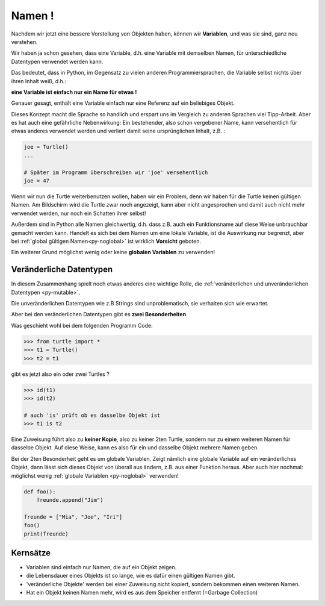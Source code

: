 ﻿
.. index:: Namen, Objekte, mutable, veränderlich, unveränderlich, globale Variable, Garbage Collection, Lebensdauer

.. _oop-namen:

#######
Namen !
#######

.. apr21: Vorlage war bas61h und bas63h

Nachdem wir jetzt eine bessere Vorstellung von Objekten haben,
können wir **Variablen**, und was sie sind, ganz neu verstehen.

Wir haben ja schon gesehen, dass eine Variable, d.h. eine Variable mit demselben Namen,
für unterschiedliche Datentypen verwendet werden kann.

Das bedeutet, dass in Python, im Gegensatz zu vielen anderen
Programmiersprachen, die Variable selbst nichts über ihren Inhalt weiß, d.h.:

**eine Variable ist einfach nur ein Name für etwas !**

Genauer gesagt, enthält eine Variable einfach nur eine Referenz auf ein beliebiges Objekt.

Dieses Konzept macht die Sprache so handlich und erspart uns 
im Vergleich zu anderen Sprachen viel Tipp-Arbeit.
Aber es hat auch eine gefährliche Nebenwirkung:
Ein bestehender, also schon vergebener Name, kann versehentlich für etwas
anderes verwendet werden und verliert damit seine ursprünglichen Inhalt, z.B. :

.. code:: python

    joe = Turtle()
    ...

    # Später im Programm überschreiben wir 'joe' versehentlich 
    joe = 47

Wenn wir nun die Turtle weiterbenutzen wollen, haben wir ein Problem,
denn wir haben für die Turtle keinen gültigen Namen.
Am Bildschirm wird die Turtle zwar noch angezeigt, kann aber nicht
angesprochen und damit auch nicht mehr verwendet werden, nur noch ein Schatten ihrer selbst!

Außerdem sind in Python alle Namen gleichwertig, d.h. dass z.B. auch ein
Funktionsname auf diese Weise unbrauchbar gemacht werden kann.
Handelt es sich bei dem Namen um eine lokale Variable, ist die Auswirkung nur begrenzt,
aber bei :ref:`global gültigen Namen<py-noglobal>` ist wirklich **Vorsicht** geboten.

Ein weiterer Grund möglichst wenig oder keine **globalen Variablen** zu verwenden!


.. _py-mutable2:

------------------------
Veränderliche Datentypen
------------------------

In diesem Zusammenhang spielt noch etwas anderes eine wichtige Rolle,
die :ref:`veränderlichen und unveränderlichen Datentypen <py-mutable>`.

Die unveränderlichen Datentypen wie z.B Strings sind unproblematisch,
sie verhalten sich wie erwartet.

Aber bei den veränderlichen Datentypen gibt es **zwei Besonderheiten**.

Was geschieht wohl bei dem folgenden Programm Code:

.. code:: python

    >>> from turtle import *
    >>> t1 = Turtle()
    >>> t2 = t1

gibt es jetzt also ein oder zwei Turtles ?

.. code:: python

    >>> id(t1)
    >>> id(t2)

    # auch 'is' prüft ob es dasselbe Objekt ist
    >>> t1 is t2


Eine Zuweisung führt also zu **keiner Kopie**, also zu keiner 2ten Turtle,
sondern nur zu einem weiteren Namen für dasselbe Objekt. Auf diese Weise,
kann es also für ein und dasselbe Objekt mehrere Namen geben.

Bei der 2ten Besonderheit geht es um globale Variablen.
Zeigt nämlich eine globale Variable auf ein veränderliches Objekt, dann
lässt sich dieses Objekt von überall aus ändern, z.B. aus einer Funktion heraus.
Aber auch hier nochmal: möglichst wenig :ref:`globale Variablen <py-noglobal>` verwenden!

.. code:: python

    def foo():
        freunde.append("Jim")

    freunde = ["Mia", "Joe", "Iri"]
    foo()
    print(freunde)

---------
Kernsätze 
---------

.. index:: Garbage Collection, Lebensdauer

..  Garbage Collection, Lebensdauer

*	Variablen sind einfach nur Namen, die auf ein Objekt zeigen. 

*   die Lebensdauer eines Objekts ist so lange, wie es dafür einen gültigen Namen gibt.

*	'veränderliche Objekte' werden bei einer Zuweisung nicht kopiert, sondern bekommen einen weiteren Namen.

*   Hat ein Objekt keinen Namen mehr, wird es aus dem Speicher entfernt (=Garbage Collection) 


